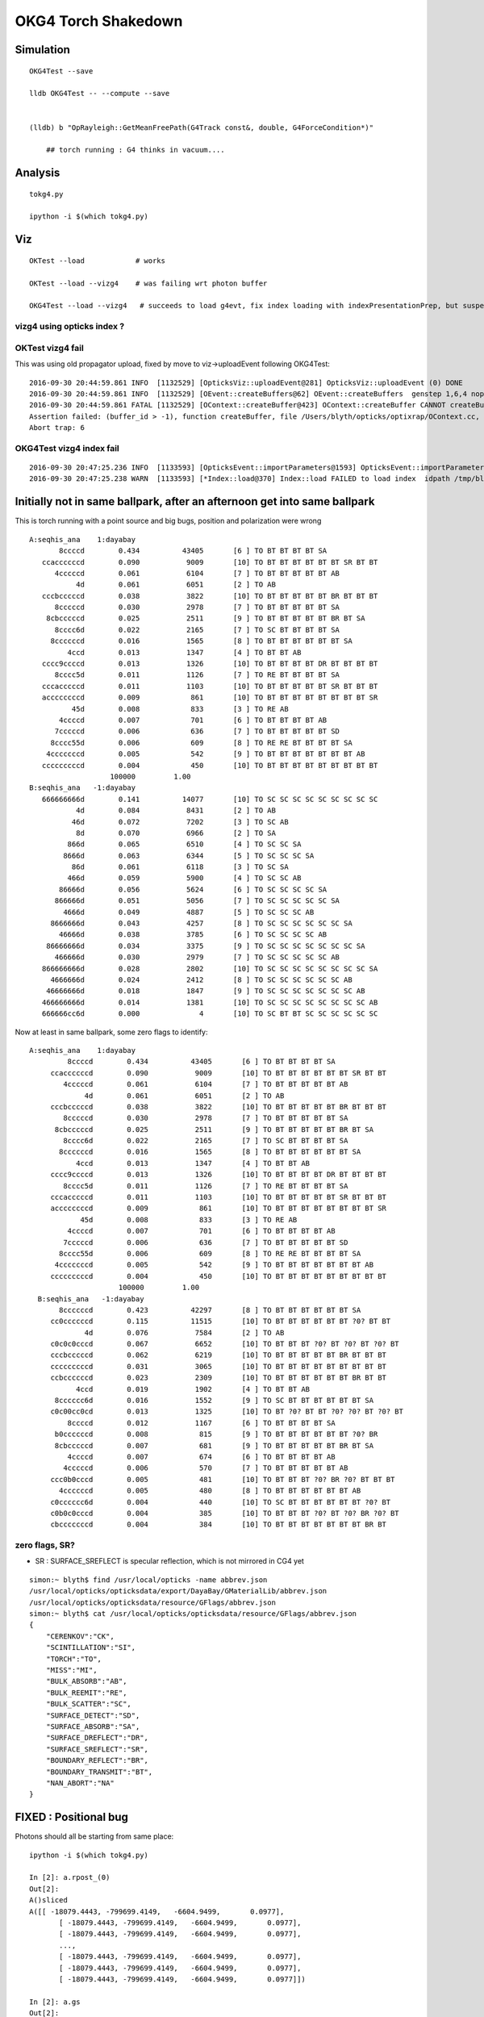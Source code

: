 OKG4 Torch Shakedown
======================



Simulation
-----------

::

   OKG4Test --save

   lldb OKG4Test -- --compute --save 


   (lldb) b "OpRayleigh::GetMeanFreePath(G4Track const&, double, G4ForceCondition*)" 

       ## torch running : G4 thinks in vacuum.... 

Analysis
----------


::

   tokg4.py 

   ipython -i $(which tokg4.py)


Viz
----

::

    OKTest --load            # works

    OKTest --load --vizg4    # was failing wrt photon buffer

    OKG4Test --load --vizg4   # succeeds to load g4evt, fix index loading with indexPresentationPrep, but suspect using Opticks index with G4 evt 


vizg4 using opticks index ?
~~~~~~~~~~~~~~~~~~~~~~~~~~~~~~



OKTest vizg4 fail
~~~~~~~~~~~~~~~~~~~~

This was using old propagator upload, fixed by move to viz->uploadEvent following OKG4Test::

    2016-09-30 20:44:59.861 INFO  [1132529] [OpticksViz::uploadEvent@281] OpticksViz::uploadEvent (0) DONE 
    2016-09-30 20:44:59.861 INFO  [1132529] [OEvent::createBuffers@62] OEvent::createBuffers  genstep 1,6,4 nopstep NULL photon 100000,4,4 record 100000,10,2,4 phosel 100000,1,4 recsel 100000,10,1,4 sequence 100000,1,2 seed 0,1,1 hit 897,4,4
    2016-09-30 20:44:59.861 FATAL [1132529] [OContext::createBuffer@423] OContext::createBuffer CANNOT createBufferFromGLBO as not uploaded   name               photon buffer_id -1
    Assertion failed: (buffer_id > -1), function createBuffer, file /Users/blyth/opticks/optixrap/OContext.cc, line 427.
    Abort trap: 6

OKG4Test vizg4 index fail
~~~~~~~~~~~~~~~~~~~~~~~~~~~

::

    2016-09-30 20:47:25.236 INFO  [1133593] [OpticksEvent::importParameters@1593] OpticksEvent::importParameters  mode_ COMPUTE_MODE --> COMPUTE_MODE
    2016-09-30 20:47:25.238 WARN  [1133593] [*Index::load@370] Index::load FAILED to load index  idpath /tmp/blyth/opticks/evt/dayabay/torch/-1 itemtype Boundary_Index Source path /tmp/blyth/opticks/evt/dayabay/torch/-1/Boundary_IndexSource.json Local path /tmp/blyth/opticks/evt/dayabay/torch/-1/Boundary_IndexLocal.json



Initially not in same ballpark, after an afternoon get into same ballpark
----------------------------------------------------------------------------

This is torch running with a point source and big bugs, 
position and polarization were wrong ::

       A:seqhis_ana    1:dayabay 
              8ccccd        0.434          43405       [6 ] TO BT BT BT BT SA
          ccaccccccd        0.090           9009       [10] TO BT BT BT BT BT BT SR BT BT
             4cccccd        0.061           6104       [7 ] TO BT BT BT BT BT AB
                  4d        0.061           6051       [2 ] TO AB
          cccbcccccd        0.038           3822       [10] TO BT BT BT BT BT BR BT BT BT
             8cccccd        0.030           2978       [7 ] TO BT BT BT BT BT SA
           8cbcccccd        0.025           2511       [9 ] TO BT BT BT BT BT BR BT SA
             8cccc6d        0.022           2165       [7 ] TO SC BT BT BT BT SA
            8ccccccd        0.016           1565       [8 ] TO BT BT BT BT BT BT SA
                4ccd        0.013           1347       [4 ] TO BT BT AB
          cccc9ccccd        0.013           1326       [10] TO BT BT BT BT DR BT BT BT BT
             8cccc5d        0.011           1126       [7 ] TO RE BT BT BT BT SA
          cccacccccd        0.011           1103       [10] TO BT BT BT BT BT SR BT BT BT
          accccccccd        0.009            861       [10] TO BT BT BT BT BT BT BT BT SR
                 45d        0.008            833       [3 ] TO RE AB
              4ccccd        0.007            701       [6 ] TO BT BT BT BT AB
             7cccccd        0.006            636       [7 ] TO BT BT BT BT BT SD
            8cccc55d        0.006            609       [8 ] TO RE RE BT BT BT BT SA
           4cccccccd        0.005            542       [9 ] TO BT BT BT BT BT BT BT AB
          cccccccccd        0.004            450       [10] TO BT BT BT BT BT BT BT BT BT
                          100000         1.00 
       B:seqhis_ana   -1:dayabay 
          666666666d        0.141          14077       [10] TO SC SC SC SC SC SC SC SC SC
                  4d        0.084           8431       [2 ] TO AB
                 46d        0.072           7202       [3 ] TO SC AB
                  8d        0.070           6966       [2 ] TO SA
                866d        0.065           6510       [4 ] TO SC SC SA
               8666d        0.063           6344       [5 ] TO SC SC SC SA
                 86d        0.061           6118       [3 ] TO SC SA
                466d        0.059           5900       [4 ] TO SC SC AB
              86666d        0.056           5624       [6 ] TO SC SC SC SC SA
             866666d        0.051           5056       [7 ] TO SC SC SC SC SC SA
               4666d        0.049           4887       [5 ] TO SC SC SC AB
            8666666d        0.043           4257       [8 ] TO SC SC SC SC SC SC SA
              46666d        0.038           3785       [6 ] TO SC SC SC SC AB
           86666666d        0.034           3375       [9 ] TO SC SC SC SC SC SC SC SA
             466666d        0.030           2979       [7 ] TO SC SC SC SC SC AB
          866666666d        0.028           2802       [10] TO SC SC SC SC SC SC SC SC SA
            4666666d        0.024           2412       [8 ] TO SC SC SC SC SC SC AB
           46666666d        0.018           1847       [9 ] TO SC SC SC SC SC SC SC AB
          466666666d        0.014           1381       [10] TO SC SC SC SC SC SC SC SC AB
          666666cc6d        0.000              4       [10] TO SC BT BT SC SC SC SC SC SC


Now at least in same ballpark, some zero flags to identify::

     A:seqhis_ana    1:dayabay 
              8ccccd        0.434          43405       [6 ] TO BT BT BT BT SA
          ccaccccccd        0.090           9009       [10] TO BT BT BT BT BT BT SR BT BT
             4cccccd        0.061           6104       [7 ] TO BT BT BT BT BT AB
                  4d        0.061           6051       [2 ] TO AB
          cccbcccccd        0.038           3822       [10] TO BT BT BT BT BT BR BT BT BT
             8cccccd        0.030           2978       [7 ] TO BT BT BT BT BT SA
           8cbcccccd        0.025           2511       [9 ] TO BT BT BT BT BT BR BT SA
             8cccc6d        0.022           2165       [7 ] TO SC BT BT BT BT SA
            8ccccccd        0.016           1565       [8 ] TO BT BT BT BT BT BT SA
                4ccd        0.013           1347       [4 ] TO BT BT AB
          cccc9ccccd        0.013           1326       [10] TO BT BT BT BT DR BT BT BT BT
             8cccc5d        0.011           1126       [7 ] TO RE BT BT BT BT SA
          cccacccccd        0.011           1103       [10] TO BT BT BT BT BT SR BT BT BT
          accccccccd        0.009            861       [10] TO BT BT BT BT BT BT BT BT SR
                 45d        0.008            833       [3 ] TO RE AB
              4ccccd        0.007            701       [6 ] TO BT BT BT BT AB
             7cccccd        0.006            636       [7 ] TO BT BT BT BT BT SD
            8cccc55d        0.006            609       [8 ] TO RE RE BT BT BT BT SA
           4cccccccd        0.005            542       [9 ] TO BT BT BT BT BT BT BT AB
          cccccccccd        0.004            450       [10] TO BT BT BT BT BT BT BT BT BT
                          100000         1.00 
       B:seqhis_ana   -1:dayabay 
            8ccccccd        0.423          42297       [8 ] TO BT BT BT BT BT BT SA
          cc0ccccccd        0.115          11515       [10] TO BT BT BT BT BT BT ?0? BT BT
                  4d        0.076           7584       [2 ] TO AB
          c0c0c0cccd        0.067           6652       [10] TO BT BT BT ?0? BT ?0? BT ?0? BT
          cccbcccccd        0.062           6219       [10] TO BT BT BT BT BT BR BT BT BT
          cccccccccd        0.031           3065       [10] TO BT BT BT BT BT BT BT BT BT
          ccbccccccd        0.023           2309       [10] TO BT BT BT BT BT BT BR BT BT
                4ccd        0.019           1902       [4 ] TO BT BT AB
           8cccccc6d        0.016           1552       [9 ] TO SC BT BT BT BT BT BT SA
          c0c00cc0cd        0.013           1325       [10] TO BT ?0? BT BT ?0? ?0? BT ?0? BT
              8ccccd        0.012           1167       [6 ] TO BT BT BT BT SA
           b0ccccccd        0.008            815       [9 ] TO BT BT BT BT BT BT ?0? BR
           8cbcccccd        0.007            681       [9 ] TO BT BT BT BT BT BR BT SA
              4ccccd        0.007            674       [6 ] TO BT BT BT BT AB
             4cccccd        0.006            570       [7 ] TO BT BT BT BT BT AB
          ccc0b0cccd        0.005            481       [10] TO BT BT BT ?0? BR ?0? BT BT BT
            4ccccccd        0.005            480       [8 ] TO BT BT BT BT BT BT AB
          c0cccccc6d        0.004            440       [10] TO SC BT BT BT BT BT BT ?0? BT
          c0b0c0cccd        0.004            385       [10] TO BT BT BT ?0? BT ?0? BR ?0? BT
          cbcccccccd        0.004            384       [10] TO BT BT BT BT BT BT BT BR BT


zero flags, SR?
~~~~~~~~~~~~~~~~~

* SR : SURFACE_SREFLECT is specular reflection, which is not mirrored in CG4 yet 


::

    simon:~ blyth$ find /usr/local/opticks -name abbrev.json
    /usr/local/opticks/opticksdata/export/DayaBay/GMaterialLib/abbrev.json
    /usr/local/opticks/opticksdata/resource/GFlags/abbrev.json
    simon:~ blyth$ cat /usr/local/opticks/opticksdata/resource/GFlags/abbrev.json
    {
        "CERENKOV":"CK",
        "SCINTILLATION":"SI",
        "TORCH":"TO",
        "MISS":"MI",
        "BULK_ABSORB":"AB",
        "BULK_REEMIT":"RE", 
        "BULK_SCATTER":"SC",    
        "SURFACE_DETECT":"SD",
        "SURFACE_ABSORB":"SA",      
        "SURFACE_DREFLECT":"DR",
        "SURFACE_SREFLECT":"SR",
        "BOUNDARY_REFLECT":"BR",
        "BOUNDARY_TRANSMIT":"BT",
        "NAN_ABORT":"NA"
    }





FIXED : Positional bug
----------------------------------------------

Photons should all be starting from same place::

    ipython -i $(which tokg4.py)

    In [2]: a.rpost_(0)
    Out[2]: 
    A()sliced
    A([[ -18079.4443, -799699.4149,   -6604.9499,       0.0977],
           [ -18079.4443, -799699.4149,   -6604.9499,       0.0977],
           [ -18079.4443, -799699.4149,   -6604.9499,       0.0977],
           ..., 
           [ -18079.4443, -799699.4149,   -6604.9499,       0.0977],
           [ -18079.4443, -799699.4149,   -6604.9499,       0.0977],
           [ -18079.4443, -799699.4149,   -6604.9499,       0.0977]])

    In [2]: a.gs
    Out[2]: 
    A(torch,1,dayabay)-
    A([[[      0.    ,       0.    ,       0.    ,       0.    ],
            [ -18079.4531, -799699.4375,   -6605.    ,       0.1   ],
            [      0.    ,       0.    ,       1.    ,       1.    ],
            [      0.    ,       0.    ,       0.    ,     430.    ],
            [      0.    ,       1.    ,       0.    ,       1.    ],
            [      0.    ,       0.    ,       0.    ,       0.    ]]], dtype=float32)



    ## huh: B photons not starting from where genstep points
    ## OR    CTorchSource::configure _t 0.1 _radius 0 _pos -18079.4531,-799699.4375,-6605.0000 


    In [3]: b.rpost_(0)
    Out[3]: 
    A()sliced
    A([[ -24230.8603, -809820.8603,      -0.0785,       0.0977],
           [ -24230.8603, -809820.8603,      -0.0785,       0.0977],
           [ -24230.8603, -809820.8603,      -0.0785,       0.0977],
           ..., 
           [ -24230.8603, -809820.8603,      -0.0785,       0.0977],
           [ -24230.8603, -809820.8603,      -0.0785,       0.0977],
           [ -24230.8603, -809820.8603,      -0.0785,       0.0977]])

    In [3]: b.gs
    Out[3]: 
    A(torch,-1,dayabay)-
    A([[[      0.    ,       0.    ,       0.    ,       0.    ],
            [ -18079.4531, -799699.4375,   -6605.    ,       0.1   ],
            [      0.    ,       0.    ,       1.    ,       1.    ],
            [      0.    ,       0.    ,       0.    ,     430.    ],
            [      0.    ,       1.    ,       0.    ,       1.    ],
            [      0.    ,       0.    ,       0.    ,       0.    ]]], dtype=float32)



    ## primaries collected from CTorchSource all at (0,0,0,0,0.1)
    ## where is frame setup for the default torch source done ?

    In [4]: pr = np.load("/tmp/blyth/opticks/cg4/primary.npy")

    In [5]: pr
    Out[5]: 
    array([[[ 0. ,  0. ,  0. ,  0.1],
            [ 0. ,  0. ,  0. ,  0. ],
            [ 0. ,  0. ,  0. ,  0. ],
            [ 0. ,  0. ,  0. ,  0. ]],



The gensteps have position that looks to be frame targetted::

     21 const char* TorchStepNPY::DEFAULT_CONFIG =
     22     "type=sphere_"
     23     "frame=3153_"
     24     "source=0,0,0_"
     25     "target=0,0,1_"
     26     "photons=100000_"
     27     "material=GdDopedLS_"
     28     "wavelength=430_"
     29     "weight=1.0_"
     30     "time=0.1_"
     31     "zenithazimuth=0,1,0,1_"
     32     "radius=0_" ;
     33 
     34 //  Aug 2016: change default torch wavelength from 380nm to 430nm
     35 //
     36 //
     37 // NB time 0.f causes 1st step record rendering to be omitted, as zero is special
     38 // NB the material string needs to be externally translated into a material line



Huh CTorchSource operating direct from TorchStepNPY, not the targetted NPY that it creates::

     35 
     36 CTorchSource::CTorchSource(TorchStepNPY* torch, unsigned int verbosity)
     37     :
     38     CSource(verbosity),
     39     m_torch(torch),


* does this mean that missed the targetting 



bouncemax zero check
------------------------

With bouncemax zero propagation is immediately terminated in both Opticks and G4, 
so can see initial photon position from photon buffer
without the compression/decompression complications of the record buffer::

    OKG4Test --save --compute --bouncemax 0

::

    In [5]: a.ox[:,0]   ## Opticks as expected
    Out[5]: 
    A()sliced
    A([[ -18079.453, -799699.438,   -6605.   ,       0.1  ],
           [ -18079.453, -799699.438,   -6605.   ,       0.1  ],
           [ -18079.453, -799699.438,   -6605.   ,       0.1  ],
           ..., 
           [ -18079.453, -799699.438,   -6605.   ,       0.1  ],
           [ -18079.453, -799699.438,   -6605.   ,       0.1  ],
           [ -18079.453, -799699.438,   -6605.   ,       0.1  ]], dtype=float32)



    In [6]: b.ox[:,0]    ## G4: real crazy position and time 
    Out[6]: 
    A()sliced
    A([[       0.   ,        0.   , -2400000.   ,     8005.638],
           [       0.   ,        0.   ,  -816713.875,     2724.364],
           [       0.   ,        0.   , -1618713.875,     5399.548],
           ..., 
           [       0.   ,        0.   , -2062325.125,     6879.276],
           [       0.   ,        0.   , -2400000.   ,     8005.638],
           [       0.   ,        0.   , -1681468.25 ,     5608.874]], dtype=float32)



After handling sphere positioning, gets a bit better::

    In [2]: a.ox[:,0]
    Out[2]: 
    A()sliced
    A([[ -18079.4531, -799699.4375,   -6605.    ,       0.1   ],
           [ -18079.4531, -799699.4375,   -6605.    ,       0.1   ],
           [ -18079.4531, -799699.4375,   -6605.    ,       0.1   ],
           ..., 
           [ -18079.4531, -799699.4375,   -6605.    ,       0.1   ],
           [ -18079.4531, -799699.4375,   -6605.    ,       0.1   ],
           [ -18079.4531, -799699.4375,   -6605.    ,       0.1   ]], dtype=float32)

    In [3]: b.ox[:,0]
    Out[3]: 
    A()sliced
    A([[ -18079.4531, -799699.4375,   -8635.    ,      10.5231],
           [ -18079.4531, -799699.4375,   -6798.9727,       1.096 ],
           [ -18079.4531, -799699.4375,   -8635.    ,      10.5231],
           ..., 
           [ -18079.4531, -799699.4375,   -8635.    ,      10.5231],
           [ -18079.4531, -799699.4375,   -8635.    ,      10.5231],
           [ -18079.4531, -799699.4375,   -8635.    ,      10.5231]], dtype=float32)



Direction should be random not all in -z dir::


    In [8]: pr = np.load("cg4/primary.npy")

    In [9]: pr
    Out[9]: 
    array([[[ -18079.4531, -799699.4375,   -6605.    ,       0.1   ],
            [      0.    ,       0.    ,      -1.    ,       1.    ],
            [      1.    ,       0.    ,       0.    ,     430.    ],
            [      0.    ,       0.    ,       0.    ,       0.    ]],


After setting **iso** get::

    In [10]: pr = np.load("cg4/primary.npy")

    In [11]: pr
    Out[11]: 
    array([[[ -18079.4531, -799699.4375,   -6605.    ,       0.1   ],
            [      0.6034,      -0.673 ,      -0.4279,       1.    ],
            [      0.7975,       0.5092,       0.3237,     430.    ],
            [      0.    ,       0.    ,       0.    ,       0.    ]],

           [[ -18079.4531, -799699.4375,   -6605.    ,       0.1   ],
            [      0.084 ,      -0.4561,       0.886 ,       1.    ],
            [      0.9965,       0.0384,      -0.0747,     430.    ],
            [      0.    ,       0.    ,       0.    ,       0.    ]],

           [[ -18079.4531, -799699.4375,   -6605.    ,       0.1   ],
            [     -0.2997,      -0.7136,      -0.6332,       1.    ],
            [      0.954 ,      -0.2242,      -0.1989,     430.    ],
            [      0.    ,       0.    ,       0.    ,       0.    ]],





Material reporting not operational in CG4
--------------------------------------------

::

      A:seqmat_ana    1:dayabay 
              443231        0.441          44062       [6 ] Gd Ac LS Ac MO MO
          33ff343231        0.090           9021       [10] Gd Ac LS Ac MO Ac Ai Ai Ac Ac
                  11        0.061           6051       [2 ] Gd Gd
             aa33231        0.049           4859       [7 ] Gd Ac LS Ac Ac ES ES
          3343343231        0.037           3688       [10] Gd Ac LS Ac MO Ac Ac MO Ac Ac
             4432311        0.034           3351       [7 ] Gd Gd Ac LS Ac MO MO
             dd43231        0.032           3164       [7 ] Gd Ac LS Ac MO Vm Vm
           443343231        0.021           2116       [9 ] Gd Ac LS Ac MO Ac Ac MO MO
          3323443231        0.015           1465       [10] Gd Ac LS Ac MO MO Ac LS Ac Ac
                2231        0.013           1319       [4 ] Gd Ac LS LS
             aa34231        0.011           1104       [7 ] Gd Ac LS MO Ac ES ES
                 111        0.011           1067       [3 ] Gd Gd Gd
             4443231        0.009            940       [7 ] Gd Ac LS Ac MO MO MO
          ff33424321        0.008            832       [10] Gd LS Ac MO LS MO Ac Ac Ai Ai
            44323111        0.008            780       [8 ] Gd Gd Gd Ac LS Ac MO MO
            dde43231        0.007            693       [8 ] Gd Ac LS Ac MO Py Vm Vm
          334ff33231        0.007            656       [10] Gd Ac LS Ac Ac Ai Ai MO Ac Ac
             4432231        0.006            559       [7 ] Gd Ac LS LS Ac MO MO
           44ee43231        0.005            465       [9 ] Gd Ac LS Ac MO Py Py MO MO
            44343231        0.004            423       [8 ] Gd Ac LS Ac MO Ac MO MO
                          100000         1.00 
       B:seqmat_ana   -1:dayabay 
            11111111        0.429          42900       [8 ] Gd Gd Gd Gd Gd Gd Gd Gd
          1111111111        0.399          39924       [10] Gd Gd Gd Gd Gd Gd Gd Gd Gd Gd
                  11        0.076           7584       [2 ] Gd Gd
           111111111        0.037           3712       [9 ] Gd Gd Gd Gd Gd Gd Gd Gd Gd
                1111        0.020           1952       [4 ] Gd Gd Gd Gd
              111111        0.019           1900       [6 ] Gd Gd Gd Gd Gd Gd
             1111111        0.012           1208       [7 ] Gd Gd Gd Gd Gd Gd Gd
                 111        0.005            455       [3 ] Gd Gd Gd
               11111        0.004            365       [5 ] Gd Gd Gd Gd Gd
                          100000         1.00 



